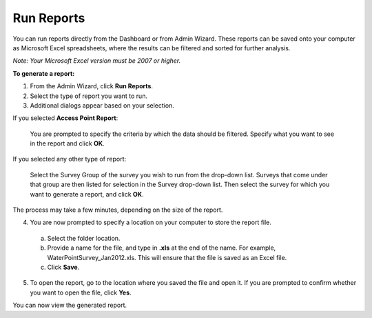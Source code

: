 Run Reports
--------------

You can run reports directly from the Dashboard or from Admin Wizard. These reports can be saved onto your computer as Microsoft Excel spreadsheets, where the results can be filtered and sorted for further analysis. 

*Note: Your Microsoft Excel version must be 2007 or higher.*


**To generate a report:**

1.	From the Admin Wizard, click **Run Reports**. 
 
2.	Select the type of report you want to run.
 
3.	Additional dialogs appear based on your selection.

If you selected **Access Point Report**:

  You are prompted to specify the criteria by which the data should be filtered. Specify what you want to see in the report and click **OK**.
 
If you selected any other type of report:

  Select the Survey Group of the survey you wish to run from the drop-down list. Surveys that come under that group are then listed for selection in the Survey drop-down list. Then select the survey for which you want to generate a report, and click **OK**. 
 
The process may take a few minutes, depending on the size of the report.


4.	You are now prompted to specify a location on your computer to store the report file. 
  a.	Select the folder location.
  b.	Provide a name for the file, and type in **.xls** at the end of the name. For example, WaterPointSurvey_Jan2012.xls. This will ensure that the file is saved as an Excel file.
  c.	Click **Save**. 
 
5.	To open the report, go to the location where you saved the file and open it. If you are prompted to confirm whether you want to open the file, click **Yes**.  
 

You can now view the generated report.
